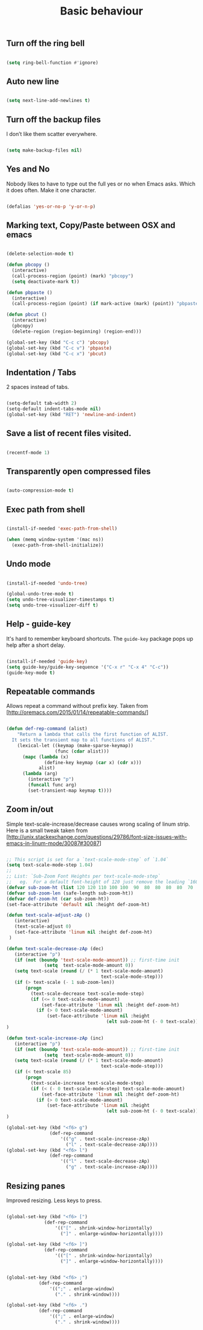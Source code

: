 #+TITLE: Basic behaviour
#+OPTIONS: toc:2 num:nil

** Turn off the ring bell

  #+begin_src emacs-lisp

(setq ring-bell-function #'ignore)

  #+end_src

** Auto new line

  #+begin_src emacs-lisp

(setq next-line-add-newlines t)

  #+end_src
   
** Turn off the backup files

I don’t like them scatter everywhere.

  #+begin_src emacs-lisp

(setq make-backup-files nil)

  #+end_src

** Yes and No

Nobody likes to have to type out the full yes or no when Emacs asks. Which it does often. Make it one character.

  #+begin_src emacs-lisp

(defalias 'yes-or-no-p 'y-or-n-p)

  #+end_src

** Marking text, Copy/Paste between OSX and emacs

   #+BEGIN_SRC emacs-lisp

(delete-selection-mode t)

(defun pbcopy ()
  (interactive)
  (call-process-region (point) (mark) "pbcopy")
  (setq deactivate-mark t))

(defun pbpaste ()
  (interactive)
  (call-process-region (point) (if mark-active (mark) (point)) "pbpaste" t t))

(defun pbcut ()
  (interactive)
  (pbcopy)
  (delete-region (region-beginning) (region-end)))

(global-set-key (kbd "C-c c") 'pbcopy)
(global-set-key (kbd "C-c v") 'pbpaste)
(global-set-key (kbd "C-c x") 'pbcut)

   #+END_SRC

** Indentation / Tabs

   2 spaces instead of tabs.

   #+BEGIN_SRC emacs-lisp

(setq-default tab-width 2)
(setq-default indent-tabs-mode nil)
(global-set-key (kbd "RET") 'newline-and-indent)

   #+END_SRC

** Save a list of recent files visited.

   #+BEGIN_SRC emacs-lisp

(recentf-mode 1)

   #+END_SRC

** Transparently open compressed files

   #+BEGIN_SRC emacs-lisp

(auto-compression-mode t)

   #+END_SRC
 
** Exec path from shell

   #+BEGIN_SRC emacs-lisp

(install-if-needed 'exec-path-from-shell)

(when (memq window-system '(mac ns))
  (exec-path-from-shell-initialize))

   #+END_SRC

** Undo mode

  #+begin_src emacs-lisp

(install-if-needed 'undo-tree)

(global-undo-tree-mode t)
(setq undo-tree-visualizer-timestamps t)
(setq undo-tree-visualizer-diff t)

  #+end_src

** Help - guide-key

It's hard to remember keyboard shortcuts. The =guide-key= package pops up help after a short delay.

  #+begin_src emacs-lisp

(install-if-needed 'guide-key)
(setq guide-key/guide-key-sequence '("C-x r" "C-x 4" "C-c"))
(guide-key-mode t)

  #+end_src

** Repeatable commands

Allows repeat a command without prefix key. Taken from [http://oremacs.com/2015/01/14/repeatable-commands/]

  #+begin_src emacs-lisp

(defun def-rep-command (alist)
    "Return a lambda that calls the first function of ALIST.
  It sets the transient map to all functions of ALIST."
    (lexical-let ((keymap (make-sparse-keymap))
                  (func (cdar alist)))
      (mapc (lambda (x)
              (define-key keymap (car x) (cdr x)))
            alist)
      (lambda (arg)
        (interactive "p")
        (funcall func arg)
        (set-transient-map keymap t))))

  #+end_src

** Zoom in/out

Simple text-scale-increase/decrease causes wrong scaling of linum strip. Here is a small tweak taken from [http://unix.stackexchange.com/questions/29786/font-size-issues-with-emacs-in-linum-mode/30087#30087]

  #+begin_src emacs-lisp

  ;; This script is set for a `text-scale-mode-step` of `1.04`
  (setq text-scale-mode-step 1.04)
  ;;
  ;; List: `Sub-Zoom Font Heights per text-scale-mode-step`
  ;;   eg.  For a default font-height of 120 just remove the leading `160 150 140 130`
  (defvar sub-zoom-ht (list 120 120 110 100 100  90  80  80  80  80  70  70  60  60  50  50  50  40  40  40  30  20  20  20  20  20  20  10  10  10  10  10  10  10  10  10  10   5   5   5   5   5   2   2   2   2   2   2   2   2   1   1   1   1   1   1   1   1   1   1   1   1))
  (defvar sub-zoom-len (safe-length sub-zoom-ht))
  (defvar def-zoom-ht (car sub-zoom-ht))
  (set-face-attribute 'default nil :height def-zoom-ht)

  (defun text-scale-adjust-zAp ()
     (interactive)
     (text-scale-adjust 0)
     (set-face-attribute 'linum nil :height def-zoom-ht)
   )

  (defun text-scale-decrease-zAp (dec)
     (interactive "p")
     (if (not (boundp 'text-scale-mode-amount)) ;; first-time init
                (setq  text-scale-mode-amount 0))
     (setq text-scale (round (/ (* 1 text-scale-mode-amount)
                                     text-scale-mode-step)))
     (if (> text-scale (- 1 sub-zoom-len))
         (progn
           (text-scale-decrease text-scale-mode-step)
           (if (<= 0 text-scale-mode-amount)
               (set-face-attribute 'linum nil :height def-zoom-ht)
             (if (> 0 text-scale-mode-amount)
                 (set-face-attribute 'linum nil :height
                                       (elt sub-zoom-ht (- 0 text-scale)))))))
  )

  (defun text-scale-increase-zAp (inc)
     (interactive "p")
     (if (not (boundp 'text-scale-mode-amount)) ;; first-time init
                (setq  text-scale-mode-amount 0))
     (setq text-scale (round (/ (* 1 text-scale-mode-amount)
                                     text-scale-mode-step)))
     (if (< text-scale 85)
         (progn
           (text-scale-increase text-scale-mode-step)
           (if (< (- 0 text-scale-mode-step) text-scale-mode-amount)
               (set-face-attribute 'linum nil :height def-zoom-ht)
             (if (> 0 text-scale-mode-amount)
                 (set-face-attribute 'linum nil :height
                                       (elt sub-zoom-ht (- 0 text-scale)))))))
  )

  (global-set-key (kbd "<f6> g")
                  (def-rep-command
                      '(("g" . text-scale-increase-zAp)
                        ("l" . text-scale-decrease-zAp))))
  (global-set-key (kbd "<f6> l")
                  (def-rep-command
                      '(("l" . text-scale-decrease-zAp)
                        ("g" . text-scale-increase-zAp))))

  #+end_src

** Resizing panes

Improved resizing. Less keys to press.

  #+begin_src emacs-lisp

  (global-set-key (kbd "<f6> [")
                (def-rep-command
                    '(("[" . shrink-window-horizontally)
                      ("]" . enlarge-window-horizontally))))

  (global-set-key (kbd "<f6> ]")
                (def-rep-command
                    '(("[" . shrink-window-horizontally)
                      ("]" . enlarge-window-horizontally))))


  (global-set-key (kbd "<f6> ;")
              (def-rep-command
                  '((";" . enlarge-window)
                    ("." . shrink-window))))

  (global-set-key (kbd "<f6> .")
              (def-rep-command
                  '((";" . enlarge-window)
                    ("." . shrink-window))))
  #+end_src






